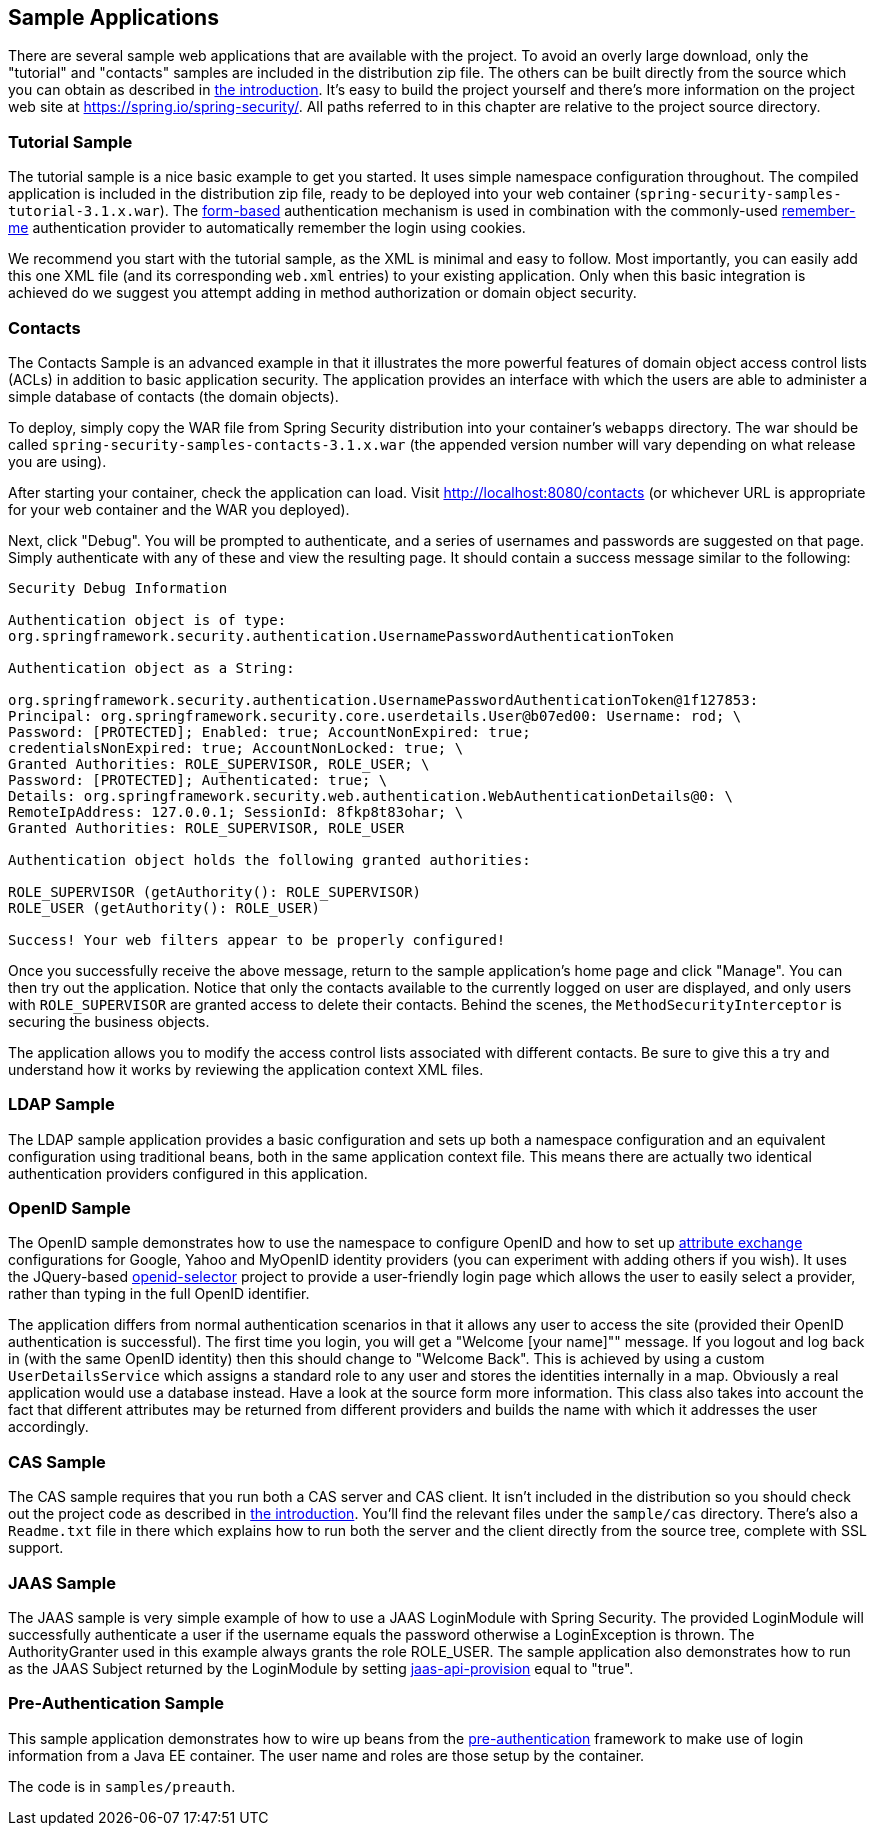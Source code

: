 

[[sample-apps]]
== Sample Applications
There are several sample web applications that are available with the project.
To avoid an overly large download, only the "tutorial" and "contacts" samples are included in the distribution zip file.
The others can be built directly from the source which you can obtain as described in <<get-source,the introduction>>.
It's easy to build the project yourself and there's more information on the project web site at https://spring.io/spring-security/[https://spring.io/spring-security/].
All paths referred to in this chapter are relative to the project source directory.


[[tutorial-sample]]
=== Tutorial Sample
The tutorial sample is a nice basic example to get you started.
It uses simple namespace configuration throughout.
The compiled application is included in the distribution zip file, ready to be deployed into your web container (`spring-security-samples-tutorial-3.1.x.war`).
The <<ns-form-and-basic,form-based>> authentication mechanism is used in combination with the commonly-used <<remember-me,remember-me>> authentication provider to automatically remember the login using cookies.

We recommend you start with the tutorial sample, as the XML is minimal and easy to follow.
Most importantly, you can easily add this one XML file (and its corresponding `web.xml` entries) to your existing application.
Only when this basic integration is achieved do we suggest you attempt adding in method authorization or domain object security.


[[contacts-sample]]
=== Contacts
The Contacts Sample is an advanced example in that it illustrates the more powerful features of domain object access control lists (ACLs) in addition to basic application security.
The application provides an interface with which the users are able to administer a simple database of contacts (the domain objects).

To deploy, simply copy the WAR file from Spring Security distribution into your container's `webapps` directory.
The war should be called `spring-security-samples-contacts-3.1.x.war` (the appended version number will vary depending on what release you are using).

After starting your container, check the application can load.
Visit http://localhost:8080/contacts (or whichever URL is appropriate for your web container and the WAR you deployed).

Next, click "Debug".
You will be prompted to authenticate, and a series of usernames and passwords are suggested on that page.
Simply authenticate with any of these and view the resulting page.
It should contain a success message similar to the following:
----

Security Debug Information

Authentication object is of type:
org.springframework.security.authentication.UsernamePasswordAuthenticationToken

Authentication object as a String:

org.springframework.security.authentication.UsernamePasswordAuthenticationToken@1f127853:
Principal: org.springframework.security.core.userdetails.User@b07ed00: Username: rod; \
Password: [PROTECTED]; Enabled: true; AccountNonExpired: true;
credentialsNonExpired: true; AccountNonLocked: true; \
Granted Authorities: ROLE_SUPERVISOR, ROLE_USER; \
Password: [PROTECTED]; Authenticated: true; \
Details: org.springframework.security.web.authentication.WebAuthenticationDetails@0: \
RemoteIpAddress: 127.0.0.1; SessionId: 8fkp8t83ohar; \
Granted Authorities: ROLE_SUPERVISOR, ROLE_USER

Authentication object holds the following granted authorities:

ROLE_SUPERVISOR (getAuthority(): ROLE_SUPERVISOR)
ROLE_USER (getAuthority(): ROLE_USER)

Success! Your web filters appear to be properly configured!

----


Once you successfully receive the above message, return to the sample application's home page and click "Manage".
You can then try out the application.
Notice that only the contacts available to the currently logged on user are displayed, and only users with `ROLE_SUPERVISOR` are granted access to delete their contacts.
Behind the scenes, the `MethodSecurityInterceptor` is securing the business objects.

The application allows you to modify the access control lists associated with different contacts.
Be sure to give this a try and understand how it works by reviewing the application context XML files.


[[ldap-sample]]
=== LDAP Sample
The LDAP sample application provides a basic configuration and sets up both a namespace configuration and an equivalent configuration using traditional beans, both in the same application context file.
This means there are actually two identical authentication providers configured in this application.


[[openid-sample]]
=== OpenID Sample
The OpenID sample demonstrates how to use the namespace to configure OpenID and how to set up https://openid.net/specs/openid-attribute-exchange-1_0.html[attribute exchange] configurations for Google, Yahoo and MyOpenID identity providers (you can experiment with adding others if you wish).
It uses the JQuery-based https://code.google.com/p/openid-selector/[openid-selector] project to provide a user-friendly login page which allows the user to easily select a provider, rather than typing in the full OpenID identifier.

The application differs from normal authentication scenarios in that it allows any user to access the site (provided their OpenID authentication is successful).
The first time you login, you will get a "Welcome [your name]"" message.
If you logout and log back in (with the same OpenID identity) then this should change to "Welcome Back".
This is achieved by using a custom `UserDetailsService` which assigns a standard role to any user and stores the identities internally in a map.
Obviously a real application would use a database instead.
Have a look at the source form more information.
This class also takes into account the fact that different attributes may be returned from different providers and builds the name with which it addresses the user accordingly.


[[cas-sample]]
=== CAS Sample
The CAS sample requires that you run both a CAS server and CAS client.
It isn't included in the distribution so you should check out the project code as described in <<get-source,the introduction>>.
You'll find the relevant files under the `sample/cas` directory.
There's also a `Readme.txt` file in there which explains how to run both the server and the client directly from the source tree, complete with SSL support.


[[jaas-sample]]
=== JAAS Sample
The JAAS sample is very simple example of how to use a JAAS LoginModule with Spring Security.
The provided LoginModule will successfully authenticate a user if the username equals the password otherwise a LoginException is thrown.
The AuthorityGranter used in this example always grants the role ROLE_USER.
The sample application also demonstrates how to run as the JAAS Subject returned by the LoginModule by setting <<nsa-http-jaas-api-provision,jaas-api-provision>> equal to "true".


[[preauth-sample]]
=== Pre-Authentication Sample
This sample application demonstrates how to wire up beans from the <<preauth,pre-authentication>> framework to make use of login information from a Java EE container.
The user name and roles are those setup by the container.

The code is in `samples/preauth`.


